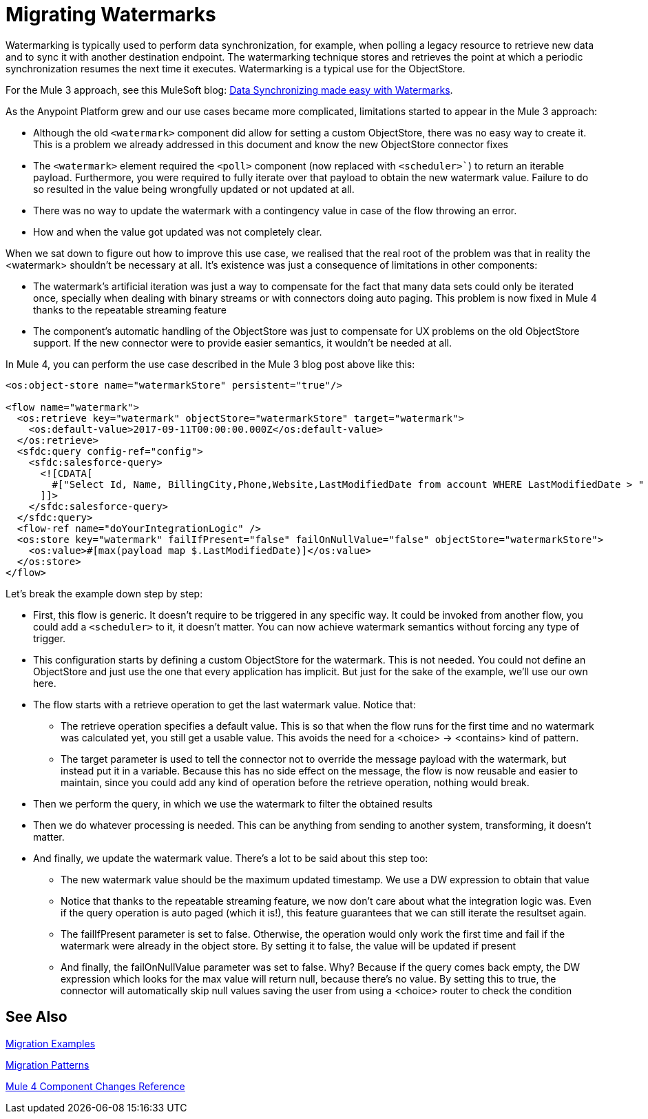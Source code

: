// sme: MG?, author: sduke?
= Migrating Watermarks

// Explain generally how and why things changed between Mule 3 and Mule 4.
Watermarking is typically used to perform data synchronization, for example, when polling a legacy resource to retrieve new data and to sync it with another destination endpoint. The watermarking technique stores and retrieves the point at which a periodic synchronization resumes the next time it executes. Watermarking is a typical use for the ObjectStore.

For the Mule 3 approach, see this MuleSoft blog: link:https://blogs.mulesoft.com/dev/anypoint-platform-dev/data-synchronizing-made-easy-with-mule-watermarks/[Data Synchronizing made easy with Watermarks].

////
Here's the Mule 3 watermark example from that blog:

----

<flow name="syncWithWatermark" processingStrategy="synchronous">
  <poll doc:name="Poll">
    <fixed-frequency-scheduler frequency="1" timeUnit="HOURS" />
      <watermark variable="timestamp"
       default-expression="#[server.dateTime.format(&quot;yyyy-MM-dd'T'HH:mm:ss.SSS'Z'&quot;)]"
       selector="MAX"
			 selector-expression="#[payload.LastModifiedDate]" />
    <sfdc:query config-ref="Salesforce" query="select Id, LastModifiedDate from Contact where LastModifiedDate &amp;gt; #[flowVars['timestamp']]" />
  </poll>
  <flow-ref name="doYourSyncMagic" doc:name="do sync" />
</flow>
----
////

As the Anypoint Platform grew and our use cases became more complicated, limitations started to appear in the Mule 3 approach:

* Although the old `<watermark>` component did allow for setting a custom ObjectStore, there was no easy way to create it. This is a problem we already addressed in this document and know the new ObjectStore connector fixes
* The `<watermark>` element required the `<poll>` component (now replaced with `<scheduler>``) to return an iterable payload. Furthermore, you were required to fully iterate over that payload to obtain the new watermark value. Failure to do so resulted in the value being wrongfully updated or not updated at all.
* There was no way to update the watermark with a contingency value in case of the flow throwing an error.
* How and when the value got updated was not completely clear.

When we sat down to figure out how to improve this use case, we realised that the real root of the problem was that in reality the <watermark> shouldn’t be necessary at all. It’s existence was just a consequence of limitations in other components:

* The watermark’s artificial iteration was just a way to compensate for the fact that many data sets could only be iterated once, specially when dealing with binary streams or with connectors doing auto paging. This problem is now fixed in Mule 4 thanks to the repeatable streaming feature
* The component’s automatic handling of the ObjectStore was just to compensate for UX problems on the old ObjectStore support. If the new connector were to provide easier semantics, it wouldn’t be needed at all.

In Mule 4, you can perform the use case described in the Mule 3 blog post above like this:

[source, xml, linenums]
----
<os:object-store name="watermarkStore" persistent="true"/>

<flow name="watermark">
  <os:retrieve key="watermark" objectStore="watermarkStore" target="watermark">
    <os:default-value>2017-09-11T00:00:00.000Z</os:default-value>
  </os:retrieve>
  <sfdc:query config-ref="config">
    <sfdc:salesforce-query>
      <![CDATA[
        #["Select Id, Name, BillingCity,Phone,Website,LastModifiedDate from account WHERE LastModifiedDate > " ++ vars.watermark]
      ]]>
    </sfdc:salesforce-query>
  </sfdc:query>
  <flow-ref name="doYourIntegrationLogic" />
  <os:store key="watermark" failIfPresent="false" failOnNullValue="false" objectStore="watermarkStore">
    <os:value>#[max(payload map $.LastModifiedDate)]</os:value>
  </os:store>
</flow>
----

Let’s break the example down step by step:

* First, this flow is generic. It doesn’t require to be triggered in any specific way. It could be invoked from another flow, you could add a `<scheduler>` to it, it doesn’t matter. You can now achieve watermark semantics without forcing any type of trigger.
* This configuration starts by defining a custom ObjectStore for the watermark. This is not needed. You could not define an ObjectStore and just use the one that every application has implicit. But just for the sake of the example, we’ll use our own here.
* The flow starts with a retrieve operation to get the last watermark value. Notice that:
** The retrieve operation specifies a default value. This is so that when the flow runs for the first time and no watermark was calculated yet, you still get a usable value. This avoids the need for a <choice> -> <contains> kind of pattern.
** The target parameter is used to tell the connector not to override the message payload with the watermark, but instead put it in a variable. Because this has no side effect on the message, the flow is now reusable and easier to maintain, since you could add any kind of operation before the retrieve operation, nothing would break.
* Then we perform the query, in which we use the watermark to filter the obtained results
* Then we do whatever processing is needed. This can be anything from sending to another system, transforming, it doesn’t matter.
* And finally, we update the watermark value. There’s a lot to be said about this step too:
** The new watermark value should be the maximum updated timestamp. We use a DW expression to obtain that value
** Notice that thanks to the repeatable streaming feature, we now don’t care about what the integration logic was. Even if the query operation is auto paged (which it is!), this feature guarantees that we can still iterate the resultset again.
** The failIfPresent parameter is set to false. Otherwise, the operation would only work the first time and fail if the watermark were already in the object store. By setting it to false, the value will be updated if present
** And finally, the failOnNullValue parameter was set to false. Why? Because if the query comes back empty, the DW expression which looks for the max value will return null, because there’s no value. By setting this to true, the connector will automatically skip null values saving the user from using a <choice> router to check the condition

////
NOTES FOR PREPARING DOCS:

MG says there's a new boolean in some core connectors to enable the watermark. Watermark is new to Cloud connectors though (talk to MNC). Core connectors are FTP/SFTP, VM, File by Mule 4 GA, and DB soon after that.

TODO: Not sure how we handle Mule4-compatible connectors that support a watermark but don't have the switch.

See blogs:
https://blogs.mulesoft.com/tag/watermark/
https://blogs.mulesoft.com/dev/mule-dev/how-poll-scope-and-watermark/

////

== See Also

link:migration-examples[Migration Examples]

link:migration-patterns[Migration Patterns]

link:migration-core[Mule 4 Component Changes Reference]
